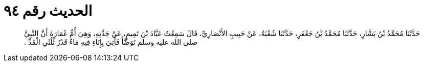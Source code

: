 
= الحديث رقم ٩٤

[quote.hadith]
حَدَّثَنَا مُحَمَّدُ بْنُ بَشَّارٍ، حَدَّثَنَا مُحَمَّدُ بْنُ جَعْفَرٍ، حَدَّثَنَا شُعْبَةُ، عَنْ حَبِيبٍ الأَنْصَارِيِّ، قَالَ سَمِعْتُ عَبَّادَ بْنَ تَمِيمٍ، عَنْ جَدَّتِهِ، وَهِيَ أُمُّ عُمَارَةَ أَنَّ النَّبِيَّ صلى الله عليه وسلم تَوَضَّأَ فَأُتِيَ بِإِنَاءٍ فِيهِ مَاءٌ قَدْرُ ثُلُثَىِ الْمُدِّ ‏.‏